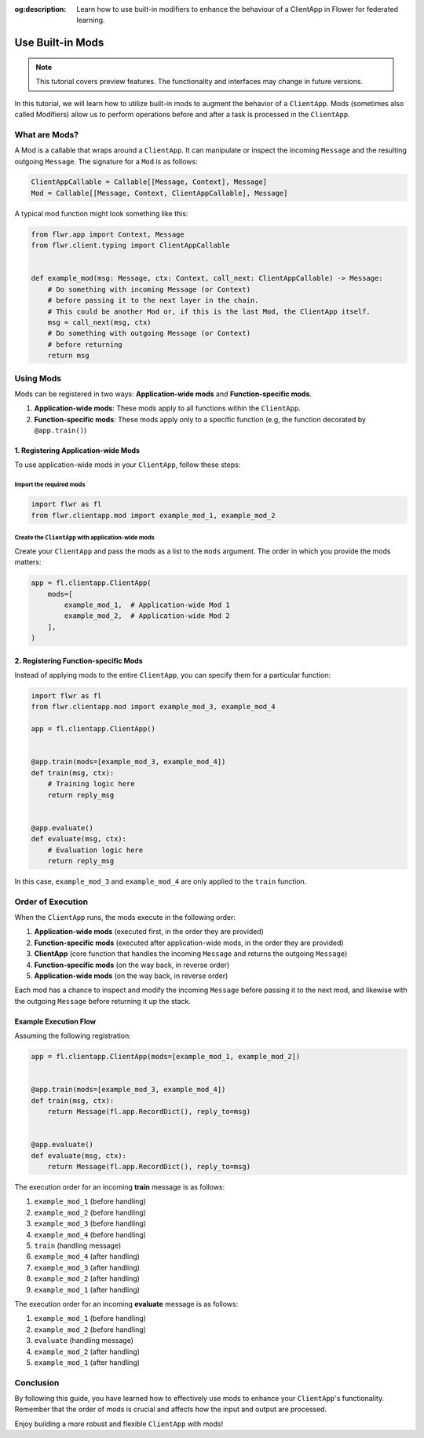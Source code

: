 :og:description: Learn how to use built-in modifiers to enhance the behaviour of a ClientApp in Flower for federated learning.
.. meta::
    :description: Learn how to use built-in modifiers to enhance the behaviour of a ClientApp in Flower for federated learning.

Use Built-in Mods
=================

.. note::

    This tutorial covers preview features. The functionality and interfaces may change
    in future versions.

In this tutorial, we will learn how to utilize built-in mods to augment the behavior of
a ``ClientApp``. Mods (sometimes also called Modifiers) allow us to perform operations
before and after a task is processed in the ``ClientApp``.

What are Mods?
--------------

A Mod is a callable that wraps around a ``ClientApp``. It can manipulate or inspect the
incoming ``Message`` and the resulting outgoing ``Message``. The signature for a ``Mod``
is as follows:

.. code-block:: python

    ClientAppCallable = Callable[[Message, Context], Message]
    Mod = Callable[[Message, Context, ClientAppCallable], Message]

A typical mod function might look something like this:

.. code-block:: python

    from flwr.app import Context, Message
    from flwr.client.typing import ClientAppCallable


    def example_mod(msg: Message, ctx: Context, call_next: ClientAppCallable) -> Message:
        # Do something with incoming Message (or Context)
        # before passing it to the next layer in the chain.
        # This could be another Mod or, if this is the last Mod, the ClientApp itself.
        msg = call_next(msg, ctx)
        # Do something with outgoing Message (or Context)
        # before returning
        return msg

Using Mods
----------

Mods can be registered in two ways: **Application-wide mods** and **Function-specific
mods**.

1. **Application-wide mods**: These mods apply to all functions within the
   ``ClientApp``.
2. **Function-specific mods**: These mods apply only to a specific function (e.g, the
   function decorated by ``@app.train()``)

1. Registering Application-wide Mods
~~~~~~~~~~~~~~~~~~~~~~~~~~~~~~~~~~~~

To use application-wide mods in your ``ClientApp``, follow these steps:

Import the required mods
++++++++++++++++++++++++

.. code-block:: python

    import flwr as fl
    from flwr.clientapp.mod import example_mod_1, example_mod_2

Create the ``ClientApp`` with application-wide mods
+++++++++++++++++++++++++++++++++++++++++++++++++++

Create your ``ClientApp`` and pass the mods as a list to the ``mods`` argument. The
order in which you provide the mods matters:

.. code-block:: python

    app = fl.clientapp.ClientApp(
        mods=[
            example_mod_1,  # Application-wide Mod 1
            example_mod_2,  # Application-wide Mod 2
        ],
    )

2. Registering Function-specific Mods
~~~~~~~~~~~~~~~~~~~~~~~~~~~~~~~~~~~~~

Instead of applying mods to the entire ``ClientApp``, you can specify them for a
particular function:

.. code-block:: python

    import flwr as fl
    from flwr.clientapp.mod import example_mod_3, example_mod_4

    app = fl.clientapp.ClientApp()


    @app.train(mods=[example_mod_3, example_mod_4])
    def train(msg, ctx):
        # Training logic here
        return reply_msg


    @app.evaluate()
    def evaluate(msg, ctx):
        # Evaluation logic here
        return reply_msg

In this case, ``example_mod_3`` and ``example_mod_4`` are only applied to the ``train``
function.

Order of Execution
------------------

When the ``ClientApp`` runs, the mods execute in the following order:

1. **Application-wide mods** (executed first, in the order they are provided)
2. **Function-specific mods** (executed after application-wide mods, in the order they
   are provided)
3. **ClientApp** (core function that handles the incoming ``Message`` and returns the
   outgoing ``Message``)
4. **Function-specific mods** (on the way back, in reverse order)
5. **Application-wide mods** (on the way back, in reverse order)

Each mod has a chance to inspect and modify the incoming ``Message`` before passing it
to the next mod, and likewise with the outgoing ``Message`` before returning it up the
stack.

Example Execution Flow
~~~~~~~~~~~~~~~~~~~~~~

Assuming the following registration:

.. code-block:: python

    app = fl.clientapp.ClientApp(mods=[example_mod_1, example_mod_2])


    @app.train(mods=[example_mod_3, example_mod_4])
    def train(msg, ctx):
        return Message(fl.app.RecordDict(), reply_to=msg)


    @app.evaluate()
    def evaluate(msg, ctx):
        return Message(fl.app.RecordDict(), reply_to=msg)

The execution order for an incoming **train** message is as follows:

1. ``example_mod_1`` (before handling)
2. ``example_mod_2`` (before handling)
3. ``example_mod_3`` (before handling)
4. ``example_mod_4`` (before handling)
5. ``train`` (handling message)
6. ``example_mod_4`` (after handling)
7. ``example_mod_3`` (after handling)
8. ``example_mod_2`` (after handling)
9. ``example_mod_1`` (after handling)

The execution order for an incoming **evaluate** message is as follows:

1. ``example_mod_1`` (before handling)
2. ``example_mod_2`` (before handling)
3. ``evaluate`` (handling message)
4. ``example_mod_2`` (after handling)
5. ``example_mod_1`` (after handling)

Conclusion
----------

By following this guide, you have learned how to effectively use mods to enhance your
``ClientApp``'s functionality. Remember that the order of mods is crucial and affects
how the input and output are processed.

Enjoy building a more robust and flexible ``ClientApp`` with mods!
